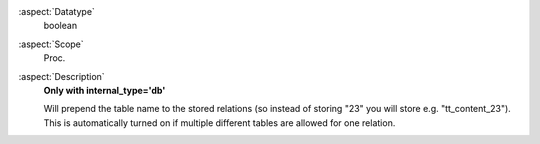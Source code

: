 :aspect:`Datatype`
    boolean

:aspect:`Scope`
    Proc.

:aspect:`Description`
    **Only with internal\_type='db'**

    Will prepend the table name to the stored relations (so instead of storing "23" you will
    store e.g. "tt\_content\_23"). This is automatically turned on if multiple different tables are
    allowed for one relation.
